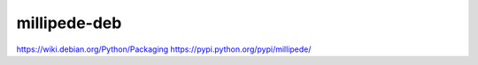 millipede-deb
========================

https://wiki.debian.org/Python/Packaging
https://pypi.python.org/pypi/millipede/
